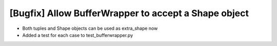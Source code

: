 [Bugfix] Allow BufferWrapper to accept a Shape object
===========================================================

* Both tuples and Shape objects can be used as extra_shape now
* Added a test for each case to test_bufferwrapper.py
